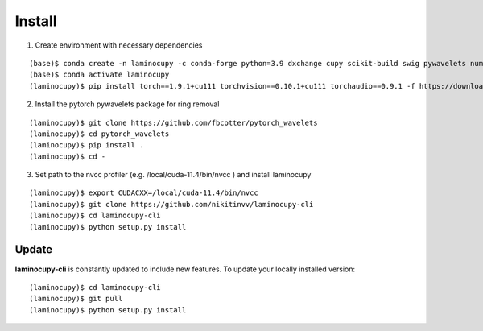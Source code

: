 =======
Install
=======


1. Create environment with necessary dependencies

::

    (base)$ conda create -n laminocupy -c conda-forge python=3.9 dxchange cupy scikit-build swig pywavelets numexpr astropy olefile opencv
    (base)$ conda activate laminocupy
    (laminocupy)$ pip install torch==1.9.1+cu111 torchvision==0.10.1+cu111 torchaudio==0.9.1 -f https://download.pytorch.org/whl/torch_stable.html

2. Install the pytorch pywavelets package for ring removal

::

    (laminocupy)$ git clone https://github.com/fbcotter/pytorch_wavelets
    (laminocupy)$ cd pytorch_wavelets
    (laminocupy)$ pip install .
    (laminocupy)$ cd -

3. Set path to the nvcc profiler (e.g. /local/cuda-11.4/bin/nvcc ) and install laminocupy

::

    (laminocupy)$ export CUDACXX=/local/cuda-11.4/bin/nvcc 
    (laminocupy)$ git clone https://github.com/nikitinvv/laminocupy-cli
    (laminocupy)$ cd laminocupy-cli
    (laminocupy)$ python setup.py install 


Update
======

**laminocupy-cli** is constantly updated to include new features. To update your locally installed version::

    (laminocupy)$ cd laminocupy-cli
    (laminocupy)$ git pull
    (laminocupy)$ python setup.py install
